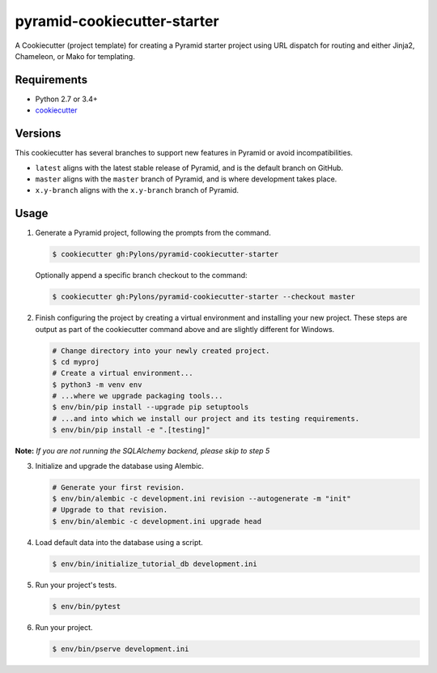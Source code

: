 ============================
pyramid-cookiecutter-starter
============================

.. image:: https://travis-ci.org/Pylons/pyramid-cookiecutter-starter.png?branch=latest
        :target: https://travis-ci.org/Pylons/pyramid-cookiecutter-starter
        :alt: Master Travis CI Status

A Cookiecutter (project template) for creating a Pyramid starter project using URL dispatch for routing and either Jinja2, Chameleon, or Mako for templating.

Requirements
------------

* Python 2.7 or 3.4+
* `cookiecutter <https://cookiecutter.readthedocs.io/en/latest/installation.html>`_

Versions
--------

This cookiecutter has several branches to support new features in Pyramid or avoid incompatibilities.

* ``latest`` aligns with the latest stable release of Pyramid, and is the default branch on GitHub.
* ``master`` aligns with the ``master`` branch of Pyramid, and is where development takes place.
* ``x.y-branch`` aligns with the ``x.y-branch`` branch of Pyramid.


Usage
-----

1.  Generate a Pyramid project, following the prompts from the command.

    .. code-block:: bash

        $ cookiecutter gh:Pylons/pyramid-cookiecutter-starter

    Optionally append a specific branch checkout to the command:

    .. code-block:: bash

        $ cookiecutter gh:Pylons/pyramid-cookiecutter-starter --checkout master

2.  Finish configuring the project by creating a virtual environment and installing your new project. These steps are output as part of the cookiecutter command above and are slightly different for Windows.

    .. code-block:: bash

        # Change directory into your newly created project.
        $ cd myproj
        # Create a virtual environment...
        $ python3 -m venv env
        # ...where we upgrade packaging tools...
        $ env/bin/pip install --upgrade pip setuptools
        # ...and into which we install our project and its testing requirements.
        $ env/bin/pip install -e ".[testing]"

**Note:** *If you are not running the SQLAlchemy backend, please skip to step 5*

3.  Initialize and upgrade the database using Alembic.

    .. code-block:: bash

        # Generate your first revision.
        $ env/bin/alembic -c development.ini revision --autogenerate -m "init"
        # Upgrade to that revision.
        $ env/bin/alembic -c development.ini upgrade head

4.  Load default data into the database using a script.

    .. code-block:: bash

        $ env/bin/initialize_tutorial_db development.ini

5.  Run your project's tests.

    .. code-block:: bash

        $ env/bin/pytest

6.  Run your project.

    .. code-block:: bash

        $ env/bin/pserve development.ini
